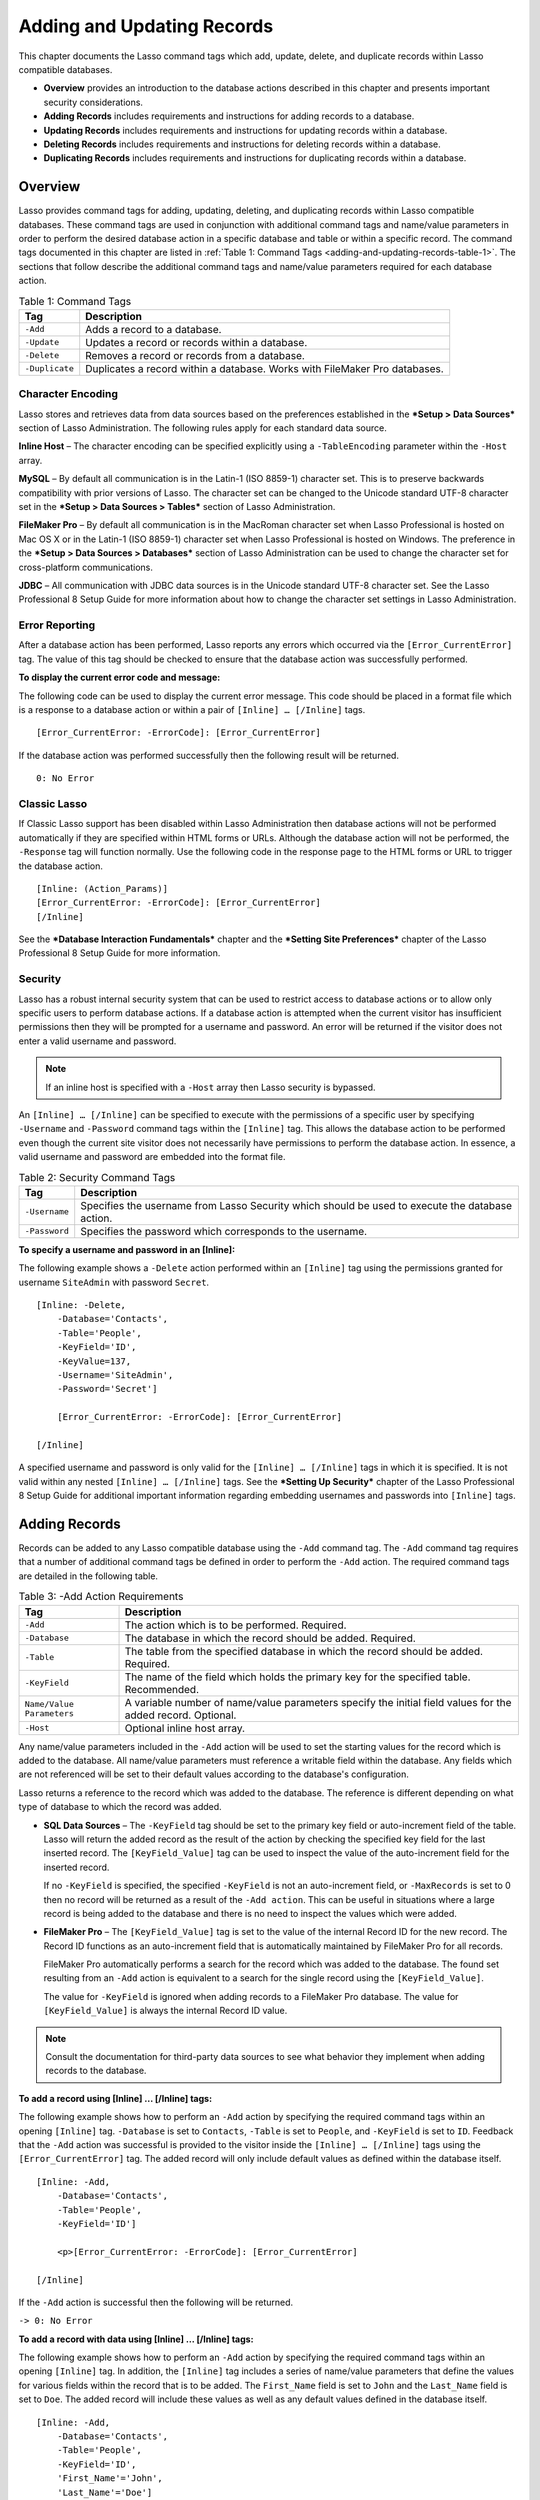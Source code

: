 .. _adding-updating:

.. direct from book

***************************
Adding and Updating Records
***************************

This chapter documents the Lasso command tags which add, update, delete,
and duplicate records within Lasso compatible databases.

- **Overview** provides an introduction to the database actions
  described in this chapter and presents important security
  considerations.
- **Adding Records** includes requirements and instructions for
  adding records to a database.
- **Updating Records** includes requirements and instructions for updating
  records within a database.
- **Deleting Records** includes requirements and instructions for deleting
  records within a database.
- **Duplicating Records** includes requirements and instructions for
  duplicating records within a database.

Overview
--------

Lasso provides command tags for adding, updating, deleting, and
duplicating records within Lasso compatible databases. These command
tags are used in conjunction with additional command tags and name/value
parameters in order to perform the desired database action in a specific
database and table or within a specific record. The command tags
documented in this chapter are listed in :ref:`Table 1: Command Tags
<adding-and-updating-records-table-1>`. The sections that follow
describe the additional command tags and name/value parameters required
for each database action.

.. _adding-and-updating-records-table-1:

.. table:: Table 1: Command Tags

  +--------------+-------------------------------+
  |Tag           |Description                    |
  +==============+===============================+
  |``-Add``      |Adds a record to a database.   |
  +--------------+-------------------------------+
  |``-Update``   |Updates a record or records    |
  |              |within a database.             |
  +--------------+-------------------------------+
  |``-Delete``   |Removes a record or records    |
  |              |from a database.               |
  +--------------+-------------------------------+
  |``-Duplicate``|Duplicates a record within a   |
  |              |database. Works with FileMaker |
  |              |Pro databases.                 |
  +--------------+-------------------------------+

Character Encoding
^^^^^^^^^^^^^^^^^^

Lasso stores and retrieves data from data sources based on the
preferences established in the ***Setup > Data Sources*** section of
Lasso Administration. The following rules apply for each standard data
source.

**Inline Host** – The character encoding can be specified explicitly
using a ``-TableEncoding`` parameter within the ``-Host`` array.

**MySQL** – By default all communication is in the Latin-1 (ISO 8859-1)
character set. This is to preserve backwards compatibility with prior
versions of Lasso. The character set can be changed to the Unicode
standard UTF-8 character set in the ***Setup > Data Sources > Tables***
section of Lasso Administration.

**FileMaker Pro** – By default all communication is in the MacRoman
character set when Lasso Professional is hosted on Mac OS X or in the
Latin-1 (ISO 8859-1) character set when Lasso Professional is hosted on
Windows. The preference in the ***Setup > Data Sources > Databases***
section of Lasso Administration can be used to change the character set
for cross-platform communications.

**JDBC** – All communication with JDBC data sources is in the Unicode
standard UTF-8 character set. See the Lasso Professional 8 Setup Guide
for more information about how to change the character set settings in
Lasso Administration.

Error Reporting
^^^^^^^^^^^^^^^

After a database action has been performed, Lasso reports any errors
which occurred via the ``[Error_CurrentError]`` tag. The value of this
tag should be checked to ensure that the database action was
successfully performed.

**To display the current error code and message:**

The following code can be used to display the current error message.
This code should be placed in a format file which is a response to a
database action or within a pair of ``[Inline] … [/Inline]`` tags.

::

   [Error_CurrentError: -ErrorCode]: [Error_CurrentError]

If the database action was performed successfully then the following
result will be returned.

::

   0: No Error

Classic Lasso
^^^^^^^^^^^^^

If Classic Lasso support has been disabled within Lasso Administration
then database actions will not be performed automatically if they are
specified within HTML forms or URLs. Although the database action will
not be performed, the ``-Response`` tag will function normally. Use the
following code in the response page to the HTML forms or URL to trigger
the database action.

::

    [Inline: (Action_Params)]
    [Error_CurrentError: -ErrorCode]: [Error_CurrentError]
    [/Inline]

See the ***Database Interaction Fundamentals*** chapter and the
***Setting Site Preferences*** chapter of the Lasso Professional 8 Setup
Guide for more information.

Security
^^^^^^^^

Lasso has a robust internal security system that can be used to restrict
access to database actions or to allow only specific users to perform
database actions. If a database action is attempted when the current
visitor has insufficient permissions then they will be prompted for a
username and password. An error will be returned if the visitor does not
enter a valid username and password.

.. Note:: If an inline host is specified with a ``-Host`` array then Lasso security is bypassed.

An ``[Inline] … [/Inline]`` can be specified to execute with the
permissions of a specific user by specifying ``-Username`` and
``-Password`` command tags within the ``[Inline]`` tag. This allows the
database action to be performed even though the current site visitor
does not necessarily have permissions to perform the database action. In
essence, a valid username and password are embedded into the format file.

.. table:: Table 2: Security Command Tags

  +-------------+-------------------------------------------------+
  |Tag          |Description                                      |
  +=============+=================================================+
  |``-Username``|Specifies the username from Lasso Security which |
  |             |should be used to execute the database action.   |
  +-------------+-------------------------------------------------+
  |``-Password``|Specifies the password which corresponds to the  |
  |             |username.                                        |
  +-------------+-------------------------------------------------+

**To specify a username and password in an [Inline]:**

The following example shows a ``-Delete`` action performed within an
``[Inline]`` tag using the permissions granted for username
``SiteAdmin`` with password ``Secret``.

::

    [Inline: -Delete,
        -Database='Contacts',
        -Table='People',
        -KeyField='ID',
        -KeyValue=137,
        -Username='SiteAdmin',
        -Password='Secret']
        
        [Error_CurrentError: -ErrorCode]: [Error_CurrentError]
    
    [/Inline]

A specified username and password is only valid for the ``[Inline] …
[/Inline]`` tags in which it is specified. It is not valid within any
nested ``[Inline] … [/Inline]`` tags. See the ***Setting Up Security***
chapter of the Lasso Professional 8 Setup Guide for additional important
information regarding embedding usernames and passwords into
``[Inline]`` tags.

Adding Records
--------------

Records can be added to any Lasso compatible database using the ``-Add``
command tag. The ``-Add`` command tag requires that a number of
additional command tags be defined in order to perform the ``-Add``
action. The required command tags are detailed in the following table.

.. table:: Table 3: -Add Action Requirements

  +----------------+-------------------------------------------------+
  |Tag             |Description                                      |
  +================+=================================================+
  |``-Add``        |The action which is to be performed. Required.   |
  |                |                                                 |
  |                |                                                 |
  |                |                                                 |
  |                |                                                 |
  |                |                                                 |
  +----------------+-------------------------------------------------+
  |``-Database``   |The database in which the record should be       |
  |                |added. Required.                                 |
  +----------------+-------------------------------------------------+
  |``-Table``      |The table from the specified database in which   |
  |                |the record should be added. Required.            |
  +----------------+-------------------------------------------------+
  |``-KeyField``   |The name of the field which holds the primary key|
  |                |for the specified table. Recommended.            |
  +----------------+-------------------------------------------------+
  |``Name/Value    |A variable number of name/value parameters       |
  |Parameters``    |specify the initial field values for the added   |
  |                |record. Optional.                                |
  +----------------+-------------------------------------------------+
  |``-Host``       |Optional inline host array.                      |
  |                |                                                 |
  |                |.. seealso:: the section on ***Inline Hosts***   |
  |                |   in the ***Database Interaction                |
  |                |   Fundamentals*** chapter for more information. |
  +----------------+-------------------------------------------------+

Any name/value parameters included in the ``-Add`` action will be used
to set the starting values for the record which is added to the
database. All name/value parameters must reference a writable field
within the database. Any fields which are not referenced will be set to
their default values according to the database's configuration.

Lasso returns a reference to the record which was added to the database.
The reference is different depending on what type of database to which
the record was added.

- **SQL Data Sources** – The ``-KeyField`` tag should be set to the
  primary key field or auto-increment field of the table. Lasso
  will return the added record as the result of the action by
  checking the specified key field for the last inserted record.
  The ``[KeyField_Value]`` tag can be used to inspect the value of
  the auto-increment field for the inserted record.

  If no ``-KeyField`` is specified, the specified ``-KeyField`` is not
  an auto-increment field, or ``-MaxRecords`` is set to 0 then no record
  will be returned as a result of the ``-Add action``. This can be
  useful in situations where a large record is being added to the
  database and there is no need to inspect the values which were added.

- **FileMaker Pro** – The ``[KeyField_Value]`` tag is set to the
  value of the internal Record ID for the new record. The Record ID
  functions as an auto-increment field that is automatically
  maintained by FileMaker Pro for all records.

  FileMaker Pro automatically performs a search for the record which was
  added to the database. The found set resulting from an ``-Add`` action
  is equivalent to a search for the single record using the
  ``[KeyField_Value]``.

  The value for ``-KeyField`` is ignored when adding records to a
  FileMaker Pro database. The value for ``[KeyField_Value]`` is always
  the internal Record ID value.

.. Note:: Consult the documentation for third-party data sources to see what behavior they implement when adding records to the database.

**To add a record using [Inline] … [/Inline] tags:**

The following example shows how to perform an ``-Add`` action by
specifying the required command tags within an opening ``[Inline]`` tag.
``-Database`` is set to ``Contacts``, ``-Table`` is set to ``People``,
and ``-KeyField`` is set to ``ID``. Feedback that the ``-Add`` action
was successful is provided to the visitor inside the ``[Inline] …
[/Inline]`` tags using the ``[Error_CurrentError]`` tag. The added
record will only include default values as defined within the database
itself.

::

    [Inline: -Add,
        -Database='Contacts',
        -Table='People',
        -KeyField='ID']
        
        <p>[Error_CurrentError: -ErrorCode]: [Error_CurrentError]
    
    [/Inline]

If the ``-Add`` action is successful then the following will be
returned.

``-> 0: No Error``

**To add a record with data using [Inline] … [/Inline] tags:**

The following example shows how to perform an ``-Add`` action by
specifying the required command tags within an opening ``[Inline]`` tag.
In addition, the ``[Inline]`` tag includes a series of name/value
parameters that define the values for various fields within the record
that is to be added. The ``First_Name`` field is set to ``John`` and the
``Last_Name`` field is set to ``Doe``. The added record will include
these values as well as any default values defined in the database
itself.

::

    [Inline: -Add,
        -Database='Contacts',
        -Table='People',
        -KeyField='ID',
        'First_Name'='John',
        'Last_Name'='Doe']
        
        <p>[Error_CurrentError: -ErrorCode]: [Error_CurrentError]
        <br>Record [Field: 'ID'] was added for [Field: 'First_Name'] [Field: 'Last_Name'].
    
    [/Inline]

The results of the ``-Add`` action contain the values for the record
that was just added to the database.

::

  -> 0: No Error
     Record 2 was added for John Doe.

**To add a record using an HTML form:**

The following example shows how to perform an ``-Add`` action using an
HTML form to send values into an ``[Inline]`` tag through
``[Action_Params]``. The text inputs provide a way for the site visitor
to define the initial values for various fields in the record which will
be added to the database. The site visitor can set values for the fields
``First_Name`` and ``Last_Name``.

::

    <form action="response.lasso" method="POST">
    <br>First Name: <input type="text" name="First_Name" value="">
    <br>Last Name: <input type="text" name="Last_Name" value="">
    <br><input type="submit" name="-Nothing" value="Add Record">
    </form>

The response page for the form, ``response.lasso``, contains the
following code that performs the action using an ``[Inline]`` tag and
provides feedback that the record was successfully added to the
database. The field values for the record that was just added to the
database are automatically available within the ``[Inline] … [/Inline]``
tags.

::

    [Inline: (Action_Params),
        -Add,
        -Database='Contacts',
        -Table='People',
        -Keyfield='ID']
        <p>[Error_CurrentError: -ErrorCode]: [Error_CurrentError]
        <br>Record [Field: 'ID'] was added for [Field: 'First_Name'] [Field: 'Last_Name'].
    [/Inline]

If the form is submitted with ``Mary`` in the ``First Name`` input and
``Person`` in the ``Last Name`` input then the following will be
returned.

::

  -> 0: No Error
     Record 3 was added for Mary Person

**To add a record using a URL:**

The following example shows how to perform an ``-Add`` action using a
URL to send values into an ``[Inline]`` tag through ``[Action_Params]``.
The name/value parameters in the URL define the starting values for
various fields in the database: ``First_Name`` is set to John and
``Last_Name`` is set to ``Person``.

::

    <a href="response.lasso?First_Name=John&Last_Name=Person">
        Add John Person
    </a>

The response page for the URL, ``response.lasso``, contains the
following code that performs the action using `` [Inline]`` tag and
provides feedback that the record was successfully added to the
database. The field values for the record that was just added to the
database are automatically available within the
`` [Inline] … [/Inline]`` tags.

::

    [Inline: (Action_Params),
        -Add,
        -Database='Contacts',
        -Table='People',
        -Keyfield='ID']
        [Error_CurrentError: -ErrorCode]: [Error_CurrentError]
        Record [Field: 'ID'] was added for [Field: 'First_Name'] [Field: 'Last_Name'].
    [/Inline]

If the link for Add John Person is selected then the following will be
returned.

::

    -> 0: No Error
       Record 4 was added for John Person.

Updating Records
----------------

Records can be updated within any Lasso compatible database using the
``-Update`` command tag. The ``-Update`` command tag requires that a
number of additional command tags be defined in order to perform the
``-Update`` action. The required command tags are detailed in the
following table.

.. table:: Table 4: -Update Action Requirements

  +----------------+-------------------------------------------------+
  |Tag             |Description                                      |
  +================+=================================================+
  |``-Update``     |The action which is to be performed. Required.   |
  |                |                                                 |
  |                |                                                 |
  |                |                                                 |
  |                |                                                 |
  |                |                                                 |
  +----------------+-------------------------------------------------+
  |``-Database``   |The database in which the record should be       |
  |                |updated. Required.                               |
  +----------------+-------------------------------------------------+
  |``-Table``      |The table from the specified database in which   |
  |                |the record should be updated. Required.          |
  +----------------+-------------------------------------------------+
  |``-KeyField``   |The name of the field which holds the primary key|
  |                |for the specified table. Either a -KeyField and  |
  |                |-KeyValue or a -Key is required.                 |
  +----------------+-------------------------------------------------+
  |``-KeyValue``   |The value of the primary key of the record which |
  |                |is to be updated.                                |
  |                |                                                 |
  +----------------+-------------------------------------------------+
  |``-Key``        |An array that specifies the search parameters to |
  |                |find the records to be updated. Either a         |
  |                |-KeyField and -KeyValue or a -Key is required.   |
  +----------------+-------------------------------------------------+
  |``Name/Value    |A variable number of name/value parameters       |
  |Parameters``    |specifying the field values which need to be     |
  |                |updated. Optional.                               |
  +----------------+-------------------------------------------------+
  |``-Host``       |Optional inline host array.                      |
  |                |                                                 |
  |                |.. seealso:: the section on ***Inline Hosts***   |
  |                |   in the ***Database Interaction                |
  |                |   Fundamentals*** chapter for more information. |
  +----------------+-------------------------------------------------+


Lasso has two methods to find which records are to be updated.

- **-KeyField and -KeyValue** – Lasso can identify the record which is
  to be updated using the values for the command tags ``-KeyField`` and
  ``-KeyValue``. ``-KeyField`` must be set to the name of a field in
  the table. Usually, this is the primary key field for the table.
  ``-KeyValue`` must be set to a valid value for the ``-KeyField`` in
  the table. If no record can be found with the specified ``-KeyValue``
  then an error will be returned.

  The following inline would update the record with an ``ID`` of ``1``
  so it has a last name of ``Doe``.

  ::
  
    Inline: -Update,
        -Database='Contacts',
        -Table='People',
        -KeyField='ID',
        -KeyValue=1,
        'Last_Name'='Doe';
    /Inline;

  Note that if the specified key value returns multiple records then
  all of those records will be updated within the target table. If the
  ``-KeyField`` is set to the primary key field of the table (or any
  field in the table which has a unique value for every record in the
  table) then the inline will only update one record.

- **-Key** – Lasso can identify the records that are to be updated
  using a search which is specified in an array. The search can use any
  of the fields in the current database table and any of the operators
  and logical operators which are described in the previous chapter.

  The following inline would update all records in the people database
  which have a first name of ``John``. to have a last name of ``Doe``.

  ::
  
    Inline: -Update,
        -Database='Contacts',
        -Table='People',
        -Key=(Array: -Eq, 'First_Name'='John'),
        'Last_Name'='Doe';
    /Inline;

  Care should be taken when creating the search in a ``-Key`` array. An
  update can very quickly modify up to all of the records in a database
  and there is no undo. Update inlines should be debugged carefully
  before they are deployed on live data.

  Any name/value parameters included in the update action will be used
  to set the field values for the record which is updated. All
  name/value parameters must reference a writable field within the
  database. Any fields which are not referenced will maintain the
  values they had before the update.
  
  Lasso returns a reference to the record which was updated within the
  database. The reference is different depending on what type of
  database is being used.

- **SQL Data Sources** – The ``[KeyField_Value]`` tag is set to the
  value of the key field which was used to identify the record to be
  updated. The ``-KeyField`` should always be set to the primary key or
  auto-increment field of the table. The results when using other
  fields are undefined.
  
  If the ``-KeyField`` is not set to the primary key field or
  auto-increment field of the table or if ``-MaxRecords`` is set to 0
  then no record will be returned as a result of the ``-Update`` action.
  This is useful if a large record is being updated and the results of
  the update do not need to be inspected.

- **FileMaker Pro** – The ``[KeyField_Value]`` tag is set to the value
  of the internal Record ID for the updated record. The Record ID
  functions as an auto-increment field that is automatically maintained
  by FileMaker Pro for all records.

Lasso automatically performs a search for the record which was updated
within the database. The found set resulting from an ``-Update`` action
is equivalent to a search for the single record using the
``[KeyField_Value]``.

.. Note:: Consult the documentation for third-party data sources to see what behavior they implement when updating records within a database.

**To update a record with data using [Inline] … [/Inline] tags:**

The following example shows how to perform an ``-Update`` action by
specifying the required command tags within an opening ``[Inline]`` tag.
The record with the value 2 in field ID is updated. The ``[Inline]`` tag
includes a series of name/value parameters that define the new values
for various fields within the record that is to be updated. The
``First_Name`` field is set to ``Bob`` and the ``Last_Name`` field is
set to ``Surname``. The updated record will include these new values,
but any fields which were not included in the action will be left with
the values they had before the update.

::

    [Inline: -Update,
        -Database='Contacts',
        -Table='People',
        -KeyField='ID',
        -KeyValue=2,
        'First_Name'='Bob',
        'Last_Name'='Surname']
        <p>[Error_CurrentError: -ErrorCode]: [Error_CurrentError]
        <br>Record [Field: 'ID'] was added for [Field: 'First_Name'] [Field: 'Last_Name'].
    [/Inline]

The updated field values from the ``-Update`` action are automatically
available within the ``[Inline]``.

::

  -> 0: No Error
     Record 2 was updated to Bob Surname.

**To update a record using an HTML form:**

The following example shows how to perform an ``-Update`` action using
an HTML form to send values into an ``[Inline]`` tag. The text inputs
provide a way for the site visitor to define the new values for various
fields in the record which will be updated in the database. The site
visitor can see and update the current values for the fields
``First_Name`` and ``Last_Name``.

::

    [Inline: -Search,
        -Database='Contacts',
        -Table='People',
        -KeyField='ID',
        -KeyValue=3]

    <form action="response.lasso" method="POST">
        <input type="hidden" name="-KeyValue" value="[KeyField_Value]">
        <br>First Name: <input type="text" name="First_Name"
        value="[Field: 'First_Name']">
        <br>Last Name: <input type="text" name="Last_Name"
        value="[Field: 'Last_Name']">
        <br><input type="submit" name="-Update" value="Update Record">
    </form>
    [/Inline]

The response page for the form, ``response.lasso``, contains the
following code that performs the action using an ``[Inline]`` tag and
provides feedback that the record was successfully updated in the
database. The field values from the updated record are available
automatically within the ``[Inline] … [/Inline]`` tags.

::

    [Inline: (Action_Params),
        -Update,
        -Database='Contacts',
        -Table='People',
        -Keyfield='ID']
        <p>[Error_CurrentError: -ErrorCode]: [Error_CurrentError]
        <br>Record [Field: 'ID'] was updated to [Field: 'First_Name'] [Field: 'Last_Name'].
    [/Inline]

The form initially shows ``Mary`` for the ``First Name`` input and
``Person`` for the ``Last Name`` input. If the form is submitted with
the ``Last Name`` changed to ``Peoples`` then the following will be
returned. The ``First Name`` field is unchanged since it was left set to
``Mary``.

::

  -> 0: No Error
     Record 3 was updated to Mary Peoples.

**To update a record using a URL:**

The following example shows how to perform an ``-Update`` action using a
URL to send field values to an ``[Inline]`` tag. The name/value
parameters in the URL define the new values for various fields in the
database: ``First_Name`` is set to ``John`` and ``Last_Name`` is set to
``Person``.

::

    <a href="response.lasso?-KeyValue=4&
    First_Name=John&Last_Name=Person"> Update John Person </a>

The response page for the URL, ``response.lasso``, contains the
following code that performs the action using ``[Inline] … [/Inline]``
tags and provides feedback that the record was successfully updated
within the database.

::

    [Inline: (Action_Params),
        -Update,
        -Database='Contacts',
        -Table='People',
        -Keyfield='ID']
        <p>[Error_CurrentError: -ErrorCode]: [Error_CurrentError]
        <br>Record [Field: 'ID'] was updated to [Field: 'First_Name'] [Field: 'Last_Name'].
    [/Inline]

If the link for ``Update John Person`` is submitted then the following
will be returned.

::

    -> 0: No Error
       Record 4 was updated for John Person.

**To update several records at once:**

The following example shows how to perform an ``-Update`` action on
several records at once within a single database table. The goal is to
update every record in the database with the last name of ``Person`` to
the new last name of ``Peoples``.

There are two methods to accomplish this. The first method is to use the
``-Key`` parameter to find the records that need to be updated within a
single ``-Update`` inline. The second method is to use an outer inline
to find the records to be updated and then an inner inline which is
repeated once for each record.

The ``-Key`` method has the advantage of speed and is the best choice
for simple updates. The nested inline method can be useful if additional
processing is required on each record before it is updated within the
data source.

- The inline uses a ``-Key`` array which performs a search for all
  records in the database ``Last_Name`` equal to ``Person``. The
  update is performed automatically on this found set.

::

    [Inline: -Update,
        -Database='Contacts',
        -Table='People',
        -Key=(Array: -Eq, 'Last_Name'='Person'),
        -MaxRecords='All',
        'Last_Name'='Peoples']
    [/Inline]

- The outer ``[Inline] … [/Inline]`` tags perform a search for all
  records in the database with ``Last_Name`` equal to ``Person``.
  This forms the found set of records which need to be updated. The
  ``[Records] … [/Records]`` tags repeat once for each record in
  the found set. The ``-MaxRecords='All'`` command tag ensures that
  all records which match the criteria are returned.

  The inner ``[Inline] … [/Inline]`` tags perform an update on each
  record in the found set. Substitution tags are used to retrieve the
  values for the required command tags ``-Database``, ``-Table``,
  ``-KeyField``, and ``-KeyValue``. This ensures that these values match
  those from the outer ``[Inline] … [/Inline]`` tags exactly. The
  name/value pair ``'Last_Name'='Peoples'`` updates the field to the new
  value. ::

    [Inline: -Search,
        -Database='Contacts',
        -Table='People',
        -KeyField='ID',
        -MaxRecords='All',
        'Last_Name'='Person']
        [Records]
            [Inline: -Update,
                -Database=(Database_Name),
                -Table=(Table_Name),
                -KeyField=(KeyField_Name),
                -KeyValue=(KeyField_Value),
                'Last_Name'='Peoples']
                <p>[Error_CurrentError: -ErrorCode]: [Error_CurrentError]
                <br>Record [Field: 'ID'] was updated to
                [Field: 'First_Name'] [Field: 'Last_Name'].
            [/Inline]
        [/Records]
    [/Inline]
  
  This particular search only finds one record to update. If the update
  action is successful then the following will be returned for each
  updated record.

::

    -> 0: No Error
       Record 4 was updated to John Peoples.

Deleting Records
----------------

Records can be deleted from any Lasso compatible database using the
``-Delete`` command tag. The ``-Delete`` command tag can be specified
within an ``[Inline]`` tag, an HTML form, or a URL. The ``-Delete``
command tag requires that a number of additional command tags be defined
in order to perform the ``-Delete`` action. The required command tags
are detailed in the following table.

.. table:: Table 5: -Delete Action Requirements

  +----------------+-------------------------------------------------+
  |Tag             |Description                                      |
  +================+=================================================+
  |``-Delete``     |The action which is to be performed. Required.   |
  |                |                                                 |
  |                |                                                 |
  |                |                                                 |
  |                |                                                 |
  |                |                                                 |
  +----------------+-------------------------------------------------+
  |``-Database``   |The database in which the record should be       |
  |                |deleted. Required.                               |
  +----------------+-------------------------------------------------+
  |``-Table``      |The table from the specified database in which   |
  |                |the record should be deleted. Required.          |
  +----------------+-------------------------------------------------+
  |``-KeyField``   |The name of the field which holds the primary key|
  |                |for the specified table. Either a -KeyField and  |
  |                |-KeyValue or a -Key is Required.                 |
  +----------------+-------------------------------------------------+
  |``-KeyValue``   |The value of the primary key of the record which |
  |                |is to be deleted.  Required.                     |
  |                |                                                 |
  +----------------+-------------------------------------------------+
  |``-Key``        |An array that specifies the search parameters to |
  |                |find the records to be deleted. Either a         |
  |                |-KeyField and -KeyValue or a -Key is required.   |
  +----------------+-------------------------------------------------+
  |``-Host``       |Optional inline host array.                      |
  |                |                                                 |
  |                |.. seealso:: the section on ***Inline Hosts***   |
  |                |   in the ***Database Interaction                |
  |                |   Fundamentals*** chapter for more information. |
  +----------------+-------------------------------------------------+
  
Lasso has two methods to find which records are to be deleted.

- **-KeyField and -KeyValue** – Lasso can identify the record which is
  to be deleted using the values for the command tags ``-KeyField`` and
  ``-KeyValue``. ``-KeyField`` must be set to the name of a field in the
  table. Usually, this is the primary key field for the table.
  ``-KeyValue`` must be set to a valid value for the ``-KeyField`` in
  the table. If no record can be found with the specified ``-KeyValue``
  then an error will be returned.

  The following inline would delete the record with an ``ID`` of ``1``.

  ::

    Inline: -Delete,
        -Database='Contacts',
        -Table='People',
        -KeyField='ID',
        -KeyValue=1;
    /Inline;

  Note that if the specified key value returns multiple records then all
  of those records will be deleted from the target table. If the
  ``-KeyField`` is set to the primary key field of the table (or any
  field in the table which has a unique value for every record in the
  table) then the inline will only delete one record.

- **-Key** – Lasso can identify the records that are to be deleted
  using a search which is specified in an array. The search can use
  any of the fields in the current database table and any of the
  operators and logical operators which are described in the
  previous chapter.

  The following inline would delete all records in the people database
  which have a first name of ``John``.

  ::

    Inline: -Delete,
        -Database='Contacts',
        -Table='People',
        -Key=(Array: -Eq, 'First_Name'='John');
    /Inline;

  Care should be taken when creating the search in a ``-Key`` array. A
  delete can very quickly remove up to all of the records in a database
  and there is no undo. Delete inlines should be debugged carefully
  before they are deployed on live data.

Lasso returns an empty found set in response to a ``-Delete`` action.
Since the record has been deleted from the database the ``[Field]`` tag
can no longer be used to retrieve any values from it. The
``[Error_CurrentError]`` tag should be checked to ensure that it has a
value of ``No Error`` in order to confirm that the record has been
successfully deleted.

There is no confirmation or undo of a delete action. When a record is
removed from a database it is removed permanently. It is important to
set up Lasso security appropriately so accidental or unauthorized
deletes don't occur. See the ***Setting Up Security*** chapter in the
Lasso Professional 8 Setup Guide for more information about setting up
database security.

**To delete a record with data using [Inline] … [/Inline] tags:**

The following example shows how to perform a delete action by specifying
the required command tags within an opening ``[Inline]`` tag. The record
with the value ``2`` in field ``ID`` is deleted.

::

    [Inline: -Delete,
        -Database='Contacts',
        -Table='People',
        -KeyField='ID',
        -KeyValue=2]
        <p>[Error_CurrentError: -ErrorCode]: [Error_CurrentError]
    [/Inline]

If the delete action is successful then the following will be returned.

::

  -> 0: No Error

**To delete several records at once:**

The following example shows how to perform a ``-Delete`` action on
several records at once within a single database table. The goal is to
delete every record in the database with the last name of ``Peoples``.

.. Warning:: These techniques can be used to remove all records from a database table. It should be used with extreme caution and tested thoroughly before being added to a public Web site.

There are two methods to accomplish this. The first method is to use the
``-Key`` parameter to find the records that need to be deleted within a
single ``-Delete`` inline. The second method is to use an outer inline
to find the records to be deleted and then an inner inline which is
repeated once for each record.

The ``-Key`` method has the advantage of speed and is the best choice
for simple deletes. The nested inline method can be useful if additional
processing is required to decide if each record should be deleted.

- The inline uses a ``-Key`` array which performs a search for all
  records in the database ``Last_Name`` equal to ``Peoples``. The
  records in this found set are automatically deleted.

  ::

    [Inline: -Delete,
        -Database='Contacts',
        -Table='People',
        -Key=(Array: -Eq, 'Last_Name'='Peoples')]
    [/Inline]

- The outer ``[Inline] … [/Inline]`` tags perform a search for all
  records in the database with ``Last_Name`` equal to ``Peoples``.
  This forms the found set of records which need to be updated. The
  ``[Records] … [/Records]`` tags repeat once for each record in
  the found set. The ``-MaxRecords='All'`` command tag ensures that
  all records which match the criteria are returned.

  The inner ``[Inline] … [/Inline]`` tags delete each record in the
  found set. Substitution tags are used to retrieve the values for the
  required command tags ``-Database``, ``-Table``, ``-KeyField``, and
  ``-KeyValue``. This ensures that these values match those from the
  outer ``[Inline] … [/Inline]`` tags exactly.

  ::

    [Inline: -Search,
        -Database='Contacts',
        -Table='People',
        -KeyField='ID',
        -MaxRecords='All',
        'Last_Name'='Peoples']
        [Records]
        
            [Inline: -Delete,
                -Database=(Database_Name),
                -Table=(Table_Name),
                -KeyField=(KeyField_Name),
                -KeyValue=(KeyField_Value)]
                [Error_CurrentError: -ErrorCode]: [Error_CurrentError]
            [/Inline]
        [/Records]
    [/Inline]

  This particular search only finds one record to delete. If the delete
  action is successful then the following will be returned for each
  deleted record.

  ::

    -> 0: No Error

Duplicating Records
-------------------

Records can be duplicated within any Lasso compatible database using the
``-Duplicate`` command tag. The ``-Duplicate`` command tag can be
specified within an ``[Inline]`` tag, an HTML form, or a URL. The
``-Duplicate`` command tag requires that a number of additional command
tags be defined in order to perform the ``-Duplicate`` action. The
required command tags are detailed in the following table.

.. Note:: Lasso Connector for MySQL and Lasso Connector for SQLite do not support the ``-Duplicate`` command tag.

.. table:: Table 6: -Duplicate Action Requirements

  +----------------+-------------------------------------------------+
  |Tag             |Description                                      |
  +================+=================================================+
  |``-Duplicate``  |The action which is to be performed. Required.   |
  |                |                                                 |
  |                |                                                 |
  |                |                                                 |
  |                |                                                 |
  |                |                                                 |
  +----------------+-------------------------------------------------+
  |``-Database``   |The database in which the record should be       |
  |                |duplicated. Required.                            |
  +----------------+-------------------------------------------------+
  |``-Table``      |The table from the specified database in which   |
  |                |the record should be duplicated. Required.       |
  +----------------+-------------------------------------------------+
  |``-KeyField``   |The name of the field which holds the primary key|
  |                |for the specified table. Required.               |
  |                |                                                 |
  +----------------+-------------------------------------------------+
  |``-KeyValue``   |The value of the primary key of the record which |
  |                |is to be duplicated. Required.                   |
  |                |                                                 |
  +----------------+-------------------------------------------------+
  |``Name/Value    |A variable number of name/value parameters       |
  |Parameters``    |specifying field values which should be modified |
  |                |in the duplicated record. Optional.              |
  +----------------+-------------------------------------------------+
  |``-Host``       |Optional inline host array.                      |
  |                |                                                 |
  |                |.. seealso:: the section on ***Inline Hosts***   |
  |                |   in the ***Database Interaction                |
  |                |   Fundamentals*** chapter for more information. |
  +----------------+-------------------------------------------------+
  
Lasso identifies the record which is to be duplicated using the values
for the command tags ``-KeyField`` and ``-KeyValue``. ``-KeyField`` must
be set to a field in the table which has a unique value for every record
in the table. Usually, this is the primary key field for the table.
``-KeyValue`` must be set to a valid value for the ``-KeyField`` in the
table. If no record can be found with the specified ``-KeyValue`` then
an error will be returned.

Any name/value parameters included in the duplicate action will be used
to set the field values for the record which is added to the database.
All name/value parameters must reference a writable field within the
database. Any fields which are not referenced will maintain the values
they had from the record which was duplicated.

Lasso always returns a reference to the new record which was added to
the database as a result of the ``-Duplicate`` action. This is
equivalent to performing a ``-Search`` action which returns a single
record found set containing just the record which was added to the
database.

**To duplicate a record with data using [Inline] … [/Inline] tags:**

The following example shows how to perform a duplicate action within a
FileMaker Pro database by specifying the required command tags within an
opening ``[Inline]`` tag. The record with the value ``2`` for the
keyfield value is duplicated. The ``[Inline]`` tag includes a series of
name/value parameters that define the new values for various fields
within the record that is to be updated. The ``First_Name`` field is set
to ``Joe`` and the ``Last_Name`` field is set to ``Surname``. The new
record will include these values, but any fields which were not
specified in the action will be left with the values they had from the
source record.

::

    [Inline: -Duplicate,
        -Database='Contacts.fp3',
        -Table='People',
        -KeyField='ID',
        -KeyValue=2,
        'First_Name'='Joe',
        'Last_Name'='Surname']
        <p>[Error_CurrentError: -ErrorCode]: [Error_CurrentError]
        <br>Record [Field: 'ID'] was duplicated for [Field: 'First_Name'] [Field: 'Last_Name'].
    [/Inline]

If the duplicate action is successful then the following will be
returned. The values from the ``[Field]`` tags are retrieved from the
record which was just added to the database as a result of the duplicate
action.

::

  -> 0: No Error
     Record 6 was duplicated for Joe Surname.
